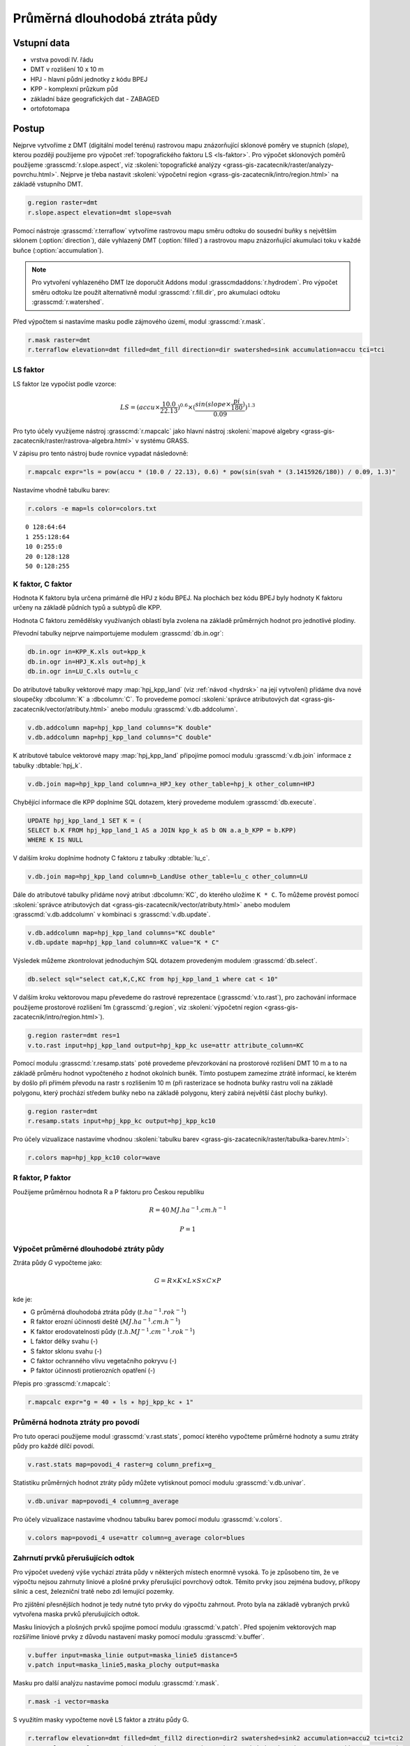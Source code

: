 Průměrná dlouhodobá ztráta půdy
===============================

Vstupní data
------------

* vrstva povodí IV. řádu
* DMT v rozlišení 10 x 10 m
* HPJ - hlavní půdní jednotky z kódu BPEJ
* KPP - komplexní průzkum půd
* základní báze geografických dat - ZABAGED
* ortofotomapa
   
Postup
------

Nejprve vytvoříme z DMT (digitální model terénu) rastrovou mapu
znázorňující sklonové poměry ve stupních (*slope*), kterou později
použijeme pro výpočet :ref:`topografického faktoru LS <ls-faktor>`. Pro výpočet sklonových
poměrů použijeme :grasscmd:`r.slope.aspect`, viz
:skoleni:`topografické analýzy
<grass-gis-zacatecnik/raster/analyzy-povrchu.html>`. Nejprve je třeba
nastavit :skoleni:`výpočetní region
<grass-gis-zacatecnik/intro/region.html>` na základě vstupního DMT.

.. code-block:: bash
                
   g.region raster=dmt
   r.slope.aspect elevation=dmt slope=svah                           



Pomocí nástroje :grasscmd:`r.terraflow` vytvoříme rastrovou mapu směru
odtoku do sousední buňky s největším sklonem (:option:`direction`),
dále vyhlazený DMT (:option:`filled`) a rastrovou mapu znázorňující
akumulaci toku v každé buňce (:option:`accumulation`).

.. note:: Pro vytvoření vyhlazeného DMT lze doporučit Addons modul
          :grasscmdaddons:`r.hydrodem`. Pro výpočet směru odtoku lze
          použít alternativně modul :grasscmd:`r.fill.dir`, pro
          akumulaci odtoku :grasscmd:`r.watershed`.
          
Před výpočtem si nastavíme masku podle zájmového území, modul
:grasscmd:`r.mask`.

.. code-block:: bash

   r.mask raster=dmt
   r.terraflow elevation=dmt filled=dmt_fill direction=dir swatershed=sink accumulation=accu tci=tci



.. _ls-faktor:
   
LS faktor
^^^^^^^^^

LS faktor lze vypočíst podle vzorce:

.. math::
   
   LS = (accu \times \frac{10.0}{22.13})^{0.6} \times (\frac{sin(slope \times \frac{pi}{180})}{0.09})^{1.3}
   
Pro tyto účely využijeme nástroj :grasscmd:`r.mapcalc` jako hlavní
nástroj :skoleni:`mapové algebry
<grass-gis-zacatecnik/raster/rastrova-algebra.html>` v systému GRASS.

V zápisu pro tento nástroj bude rovnice vypadat následovně:

.. code-block:: bash

   r.mapcalc expr="ls = pow(accu * (10.0 / 22.13), 0.6) * pow(sin(svah * (3.1415926/180)) / 0.09, 1.3)"

Nastavíme vhodně tabulku barev:

.. code-block:: bash

   r.colors -e map=ls color=colors.txt

::
      
   0 128:64:64
   1 255:128:64
   10 0:255:0
   20 0:128:128
   50 0:128:255
   
K faktor, C faktor
^^^^^^^^^^^^^^^^^^   

Hodnota K faktoru byla určena primárně dle HPJ z kódu BPEJ. Na
plochách bez kódu BPEJ byly hodnoty K faktoru určeny na základě
půdních typů a subtypů dle KPP.

Hodnota C faktoru zemědělsky využívaných oblastí byla zvolena na
základě průměrných hodnot pro jednotlivé plodiny.

Převodní tabulky nejprve naimportujeme modulem :grasscmd:`db.in.ogr`:

.. code-block:: bash
                
   db.in.ogr in=KPP_K.xls out=kpp_k
   db.in.ogr in=HPJ_K.xls out=hpj_k
   db.in.ogr in=LU_C.xls out=lu_c

Do atributové tabulky vektorové mapy :map:`hpj_kpp_land` (viz :ref:`návod
<hydrsk>` na její vytvoření) přídáme dva nové sloupečky :dbcolumn:`K`
a :dbcolumn:`C`. To provedeme pomocí :skoleni:`správce atributových
dat <grass-gis-zacatecnik/vector/atributy.html>` anebo modulu
:grasscmd:`v.db.addcolumn`.

.. code-block:: bash
                
   v.db.addcolumn map=hpj_kpp_land columns="K double"
   v.db.addcolumn map=hpj_kpp_land columns="C double" 

K atributové tabulce vektorové mapy :map:`hpj_kpp_land` připojíme pomocí
modulu :grasscmd:`v.db.join` informace z tabulky :dbtable:`hpj_k`.

.. code-block:: bash
                
   v.db.join map=hpj_kpp_land column=a_HPJ_key other_table=hpj_k other_column=HPJ  

Chybějící informace dle KPP doplníme SQL dotazem, který provedeme
modulem :grasscmd:`db.execute`.

.. code-block:: sql
   
   UPDATE hpj_kpp_land_1 SET K = (
   SELECT b.K FROM hpj_kpp_land_1 AS a JOIN kpp_k aS b ON a.a_b_KPP = b.KPP)
   WHERE K IS NULL

V dalším kroku doplníme hodnoty C faktoru z tabulky
:dbtable:`lu_c`.

.. code-block:: bash
                
   v.db.join map=hpj_kpp_land column=b_LandUse other_table=lu_c other_column=LU      

Dále do atributové tabulky přidáme nový atribut :dbcolumn:`KC`, do
kterého uložíme ``K * C``. To můžeme provést pomocí :skoleni:`správce
atributových dat <grass-gis-zacatecnik/vector/atributy.html>` anebo
modulem :grasscmd:`v.db.addcolumn` v kombinaci s
:grasscmd:`v.db.update`.

.. code-block:: bash

   v.db.addcolumn map=hpj_kpp_land columns="KC double"
   v.db.update map=hpj_kpp_land column=KC value="K * C"

Výsledek můžeme zkontrolovat jednoduchým SQL dotazem provedeným
modulem :grasscmd:`db.select`.

.. code-block:: bash

   db.select sql="select cat,K,C,KC from hpj_kpp_land_1 where cat < 10"

V dalším kroku vektorovou mapu převedeme do rastrové reprezentace
(:grasscmd:`v.to.rast`), pro zachování informace použijeme prostorové
rozlišení 1m (:grasscmd:`g.region`, viz :skoleni:`výpočetní region
<grass-gis-zacatecnik/intro/region.html>`).

.. code-block:: bash
   
   g.region raster=dmt res=1                                             
   v.to.rast input=hpj_kpp_land output=hpj_kpp_kc use=attr attribute_column=KC

Pomocí modulu :grasscmd:`r.resamp.stats` poté provedeme převzorkování
na prostorové rozlišení DMT 10 m a to na základě průměru hodnot
vypočteného z hodnot okolních buněk. Tímto postupem zamezíme ztrátě
informací, ke kterém by došlo při přímém převodu na rastr s rozlišením
10 m (při rasterizace se hodnota buňky rastru volí na základě
polygonu, který prochází středem buňky nebo na základě polygonu, který
zabírá největší část plochy buňky).

.. code-block:: bash

   g.region raster=dmt     
   r.resamp.stats input=hpj_kpp_kc output=hpj_kpp_kc10                        

Pro účely vizualizace nastavíme vhodnou :skoleni:`tabulku barev
<grass-gis-zacatecnik/raster/tabulka-barev.html>`:

.. code-block:: bash
                
   r.colors map=hpj_kpp_kc10 color=wave                                       



R faktor, P faktor
^^^^^^^^^^^^^^^^^^   

Použijeme průměrnou hodnota R a P faktoru pro Českou republiku

.. math::

   R = 40 \, MJ.ha^{-1} .cm.h^{-1}
   
   P = 1

Výpočet průměrné dlouhodobé ztráty půdy
^^^^^^^^^^^^^^^^^^^^^^^^^^^^^^^^^^^^^^^

Ztráta půdy `G` vypočteme jako:

.. math::
   
   G = R \times K \times L \times S \times C \times P

kde je:

* G průměrná dlouhodobá ztráta půdy (:math:`t.ha^{-1} . rok^{-1}`)
* R faktor erozní účinnosti deště (:math:`MJ.ha^{-1} .cm.h^{-1}`)
* K faktor erodovatelnosti půdy (:math:`t.h.MJ^{-1} .cm^{-1} .rok^{-1}`)
* L faktor délky svahu (-)
* S faktor sklonu svahu (-)
* C faktor ochranného vlivu vegetačního pokryvu (-)
* P faktor účinnosti protierozních opatření (-)

Přepis pro :grasscmd:`r.mapcalc`:

.. code-block:: bash
                
   r.mapcalc expr="g = 40 ∗ ls ∗ hpj_kpp_kc ∗ 1"

Průměrná hodnota ztráty pro povodí
^^^^^^^^^^^^^^^^^^^^^^^^^^^^^^^^^^   
   
Pro tuto operaci použijeme modul :grasscmd:`v.rast.stats`, pomocí
kterého vypočteme průměrné hodnoty a sumu ztráty půdy pro každé dílčí
povodí.

.. code-block:: bash
                
   v.rast.stats map=povodi_4 raster=g column_prefix=g_

Statistiku průměrných hodnot ztráty půdy můžete vytisknout pomocí
modulu :grasscmd:`v.db.univar`.

.. code-block:: bash

   v.db.univar map=povodi_4 column=g_average

Pro účely vizualizace nastavíme vhodnou tabulku barev pomocí modulu
:grasscmd:`v.colors`.

.. code-block:: bash
             
   v.colors map=povodi_4 use=attr column=g_average color=blues


Zahrnutí prvků přerušujících odtok
^^^^^^^^^^^^^^^^^^^^^^^^^^^^^^^^^^

Pro výpočet uvedený výše vychází ztráta půdy v některých místech
enormně vysoká. To je způsobeno tím, že ve výpočtu nejsou zahrnuty
liniové a plošné prvky přerušující povrchový odtok. Těmito prvky jsou
zejména budovy, příkopy silnic a cest, železniční tratě nebo zdi
lemující pozemky.

Pro zjištění přesnějších hodnot je tedy nutné tyto prvky do výpočtu
zahrnout. Proto byla na základě vybraných prvků vytvořena maska prvků
přerušujících odtok.

Masku liniových a plošných prvků spojíme pomocí modulu
:grasscmd:`v.patch`. Před spojením vektorových map rozšíříme liniové
prvky z důvodu nastavení masky pomocí modulu :grasscmd:`v.buffer`.

.. code-block:: bash

   v.buffer input=maska_linie output=maska_linie5 distance=5
   v.patch input=maska_linie5,maska_plochy output=maska
                          
Masku pro další analýzu nastavíme pomocí modulu :grasscmd:`r.mask`.

.. code-block:: bash

   r.mask -i vector=maska

S využitím masky vypočteme nově LS faktor a ztrátu půdy G.

.. code-block:: bash

   r.terraflow elevation=dmt filled=dmt_fill2 direction=dir2 swatershed=sink2 accumulation=accu2 tci=tci2
   r.mapcalc expr="ls2 = pow(accu2 * (10.0 / 22.13), 0.6) * pow(sin(svah * (3.1415926/180)) / 0.09, 1.3)"
   r.mapcalc expr="g2 = 40 ∗ ls2 ∗ hpj_kpp_kc ∗ 1"

.. todo:: doplnit porovnání, LS faktor vychází divně
             




Poznámky
--------

GRASS nabízí pro výpočet USLE dva užitečné moduly :grasscmd:`r.uslek`
a :grasscmd:`r.usler`.